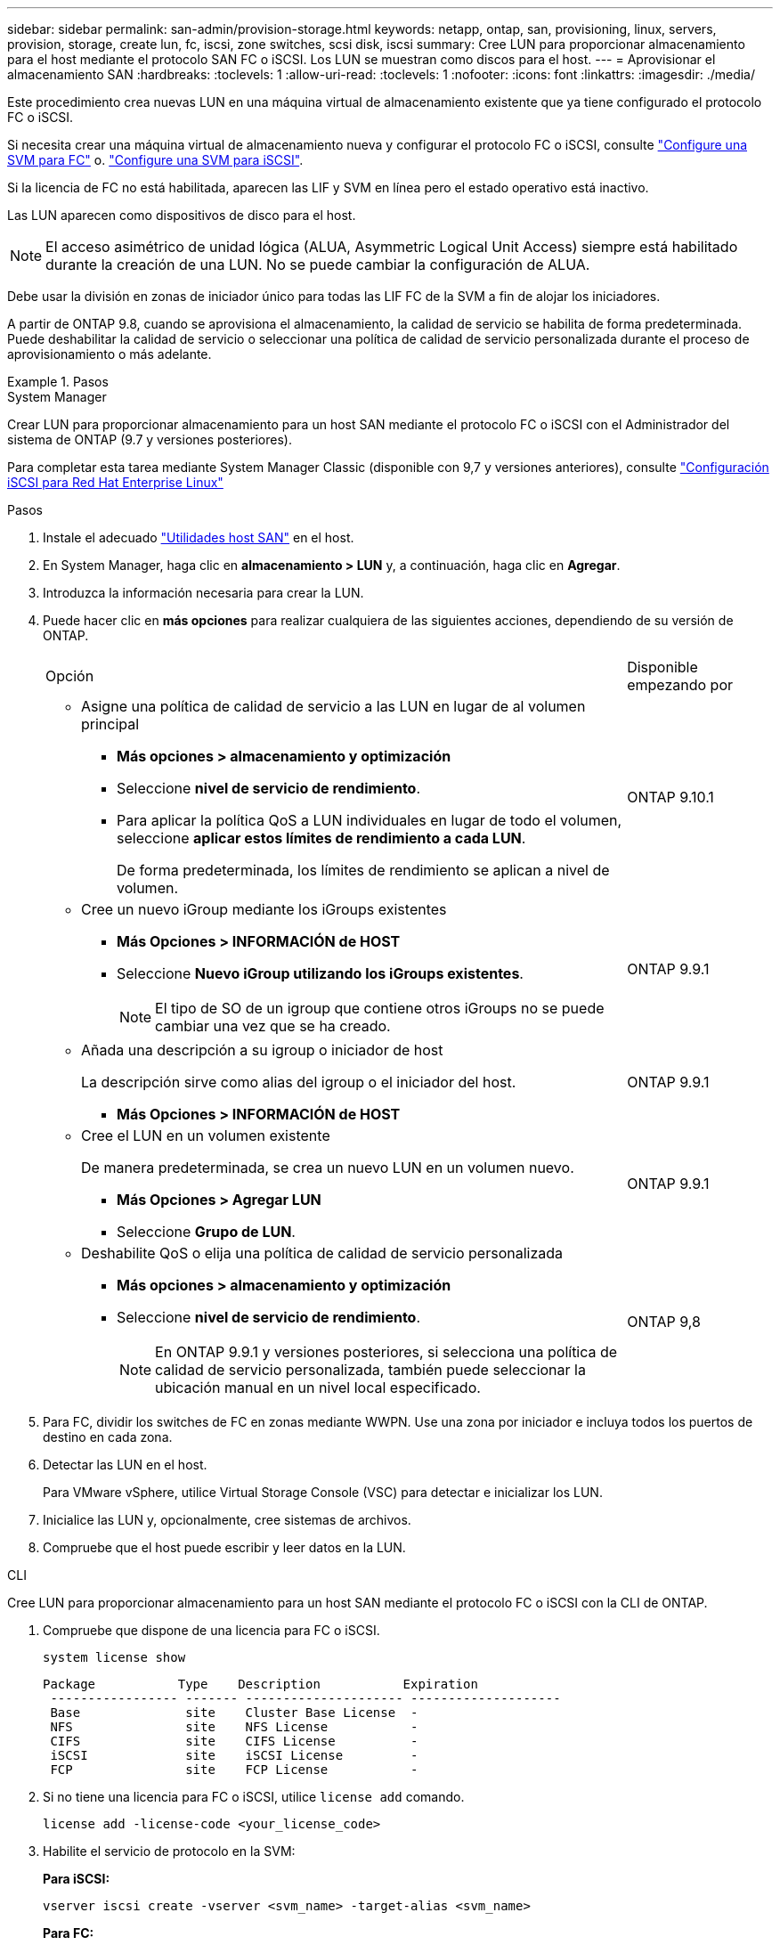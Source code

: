 ---
sidebar: sidebar 
permalink: san-admin/provision-storage.html 
keywords: netapp, ontap, san, provisioning, linux, servers, provision, storage, create lun, fc, iscsi, zone switches, scsi disk, iscsi 
summary: Cree LUN para proporcionar almacenamiento para el host mediante el protocolo SAN FC o iSCSI. Los LUN se muestran como discos para el host. 
---
= Aprovisionar el almacenamiento SAN
:hardbreaks:
:toclevels: 1
:allow-uri-read: 
:toclevels: 1
:nofooter: 
:icons: font
:linkattrs: 
:imagesdir: ./media/


[role="lead"]
Este procedimiento crea nuevas LUN en una máquina virtual de almacenamiento existente que ya tiene configurado el protocolo FC o iSCSI.

Si necesita crear una máquina virtual de almacenamiento nueva y configurar el protocolo FC o iSCSI, consulte link:configure-svm-fc-task.html["Configure una SVM para FC"] o. link:configure-svm-iscsi-task.html["Configure una SVM para iSCSI"].

Si la licencia de FC no está habilitada, aparecen las LIF y SVM en línea pero el estado operativo está inactivo.

Las LUN aparecen como dispositivos de disco para el host.


NOTE: El acceso asimétrico de unidad lógica (ALUA, Asymmetric Logical Unit Access) siempre está habilitado durante la creación de una LUN. No se puede cambiar la configuración de ALUA.

Debe usar la división en zonas de iniciador único para todas las LIF FC de la SVM a fin de alojar los iniciadores.

A partir de ONTAP 9.8, cuando se aprovisiona el almacenamiento, la calidad de servicio se habilita de forma predeterminada. Puede deshabilitar la calidad de servicio o seleccionar una política de calidad de servicio personalizada durante el proceso de aprovisionamiento o más adelante.

.Pasos
[role="tabbed-block"]
====
.System Manager
--
Crear LUN para proporcionar almacenamiento para un host SAN mediante el protocolo FC o iSCSI con el Administrador del sistema de ONTAP (9.7 y versiones posteriores).

Para completar esta tarea mediante System Manager Classic (disponible con 9,7 y versiones anteriores), consulte https://docs.netapp.com/us-en/ontap-system-manager-classic/iscsi-config-rhel/index.html["Configuración iSCSI para Red Hat Enterprise Linux"^]

.Pasos
. Instale el adecuado link:https://docs.netapp.com/us-en/ontap-sanhost/["Utilidades host SAN"] en el host.
. En System Manager, haga clic en *almacenamiento > LUN* y, a continuación, haga clic en *Agregar*.
. Introduzca la información necesaria para crear la LUN.
. Puede hacer clic en *más opciones* para realizar cualquiera de las siguientes acciones, dependiendo de su versión de ONTAP.
+
[cols="80,20"]
|===


| Opción | Disponible empezando por 


 a| 
** Asigne una política de calidad de servicio a las LUN en lugar de al volumen principal
+
*** *Más opciones > almacenamiento y optimización*
*** Seleccione *nivel de servicio de rendimiento*.
*** Para aplicar la política QoS a LUN individuales en lugar de todo el volumen, seleccione *aplicar estos límites de rendimiento a cada LUN*.
+
De forma predeterminada, los límites de rendimiento se aplican a nivel de volumen.




| ONTAP 9.10.1 


 a| 
** Cree un nuevo iGroup mediante los iGroups existentes
+
*** *Más Opciones > INFORMACIÓN de HOST*
*** Seleccione *Nuevo iGroup utilizando los iGroups existentes*.
+

NOTE: El tipo de SO de un igroup que contiene otros iGroups no se puede cambiar una vez que se ha creado.




| ONTAP 9.9.1 


 a| 
** Añada una descripción a su igroup o iniciador de host
+
La descripción sirve como alias del igroup o el iniciador del host.

+
*** *Más Opciones > INFORMACIÓN de HOST*



| ONTAP 9.9.1 


 a| 
** Cree el LUN en un volumen existente
+
De manera predeterminada, se crea un nuevo LUN en un volumen nuevo.

+
*** *Más Opciones > Agregar LUN*
*** Seleccione *Grupo de LUN*.



| ONTAP 9.9.1 


 a| 
** Deshabilite QoS o elija una política de calidad de servicio personalizada
+
*** *Más opciones > almacenamiento y optimización*
*** Seleccione *nivel de servicio de rendimiento*.
+

NOTE: En ONTAP 9.9.1 y versiones posteriores, si selecciona una política de calidad de servicio personalizada, también puede seleccionar la ubicación manual en un nivel local especificado.




| ONTAP 9,8 
|===


. Para FC, dividir los switches de FC en zonas mediante WWPN. Use una zona por iniciador e incluya todos los puertos de destino en cada zona.
. Detectar las LUN en el host.
+
Para VMware vSphere, utilice Virtual Storage Console (VSC) para detectar e inicializar los LUN.

. Inicialice las LUN y, opcionalmente, cree sistemas de archivos.
. Compruebe que el host puede escribir y leer datos en la LUN.


--
.CLI
--
Cree LUN para proporcionar almacenamiento para un host SAN mediante el protocolo FC o iSCSI con la CLI de ONTAP.

. Compruebe que dispone de una licencia para FC o iSCSI.
+
[source, cli]
----
system license show
----
+
[listing]
----

Package           Type    Description           Expiration
 ----------------- ------- --------------------- --------------------
 Base              site    Cluster Base License  -
 NFS               site    NFS License           -
 CIFS              site    CIFS License          -
 iSCSI             site    iSCSI License         -
 FCP               site    FCP License           -
----
. Si no tiene una licencia para FC o iSCSI, utilice `license add` comando.
+
[source, cli]
----
license add -license-code <your_license_code>
----
. Habilite el servicio de protocolo en la SVM:
+
*Para iSCSI:*

+
[source, cli]
----
vserver iscsi create -vserver <svm_name> -target-alias <svm_name>
----
+
*Para FC:*

+
[source, cli]
----
vserver fcp create -vserver <svm_name> -status-admin up
----
. Cree dos LIF para las SVM en cada nodo:
+
[source, cli]
----
network interface create -vserver <svm_name> -lif <lif_name> -role data -data-protocol <iscsi|fc> -home-node <node_name> -home-port <port_name> -address <ip_address> -netmask <netmask>
----
+
NetApp admite un mínimo de un LIF iSCSI o FC por nodo para cada SVM que sirve datos. Sin embargo, se necesitan dos LIF por nodo para redundancia. Para iSCSI, se recomienda configurar un mínimo de dos LIF por nodo en redes Ethernet independientes.

. Compruebe que sus LIF se han creado y que su estado operativo es `online`:
+
[source, cli]
----
network interface show -vserver <svm_name> <lif_name>
----
. Cree sus LUN:
+
[source, cli]
----
lun create -vserver <svm_name> -volume <volume_name> -lun <lun_name> -size <lun_size> -ostype linux -space-reserve <enabled|disabled>
----
+
El nombre de la LUN no puede superar los 255 caracteres y no puede contener espacios.

+

NOTE: La opción NVFAIL se habilita automáticamente cuando se crea una LUN en un volumen.

. Cree sus iGroups:
+
[source, cli]
----
igroup create -vserver <svm_name> -igroup <igroup_name> -protocol <fcp|iscsi|mixed> -ostype linux -initiator <initiator_name>
----
. Asigne sus LUN a iGroups:
+
[source, cli]
----
lun mapping create -vserver <svm_name> -volume <volume_name> -lun <lun_name> -igroup <igroup_name>
----
. Compruebe que sus LUN están configuradas correctamente:
+
[source, cli]
----
lun show -vserver <svm_name>
----
. Opcionalmente, link:create-port-sets-binding-igroups-task.html["Cree un conjunto de puertos y enlace a un igroup"].
. Siga los pasos de la documentación de host para habilitar el acceso en bloque en los hosts específicos.
. Use las utilidades de host para completar la asignación de FC o iSCSI y para detectar las LUN en el host.


--
====
.Información relacionada
* link:index.html["Información general sobre la administración de SAN"]
* https://docs.netapp.com/us-en/ontap-sanhost/index.html["Configuración de host SAN ONTAP"]
* https://docs.netapp.com/us-en/ontap/san-admin/manage-san-initiators-task.html["Consulte y gestione los iGroups SAN en System Manager"]
* http://www.netapp.com/us/media/tr-4017.pdf["Informe técnico de NetApp 4017: Prácticas recomendadas de SAN Fibre Channel"]

